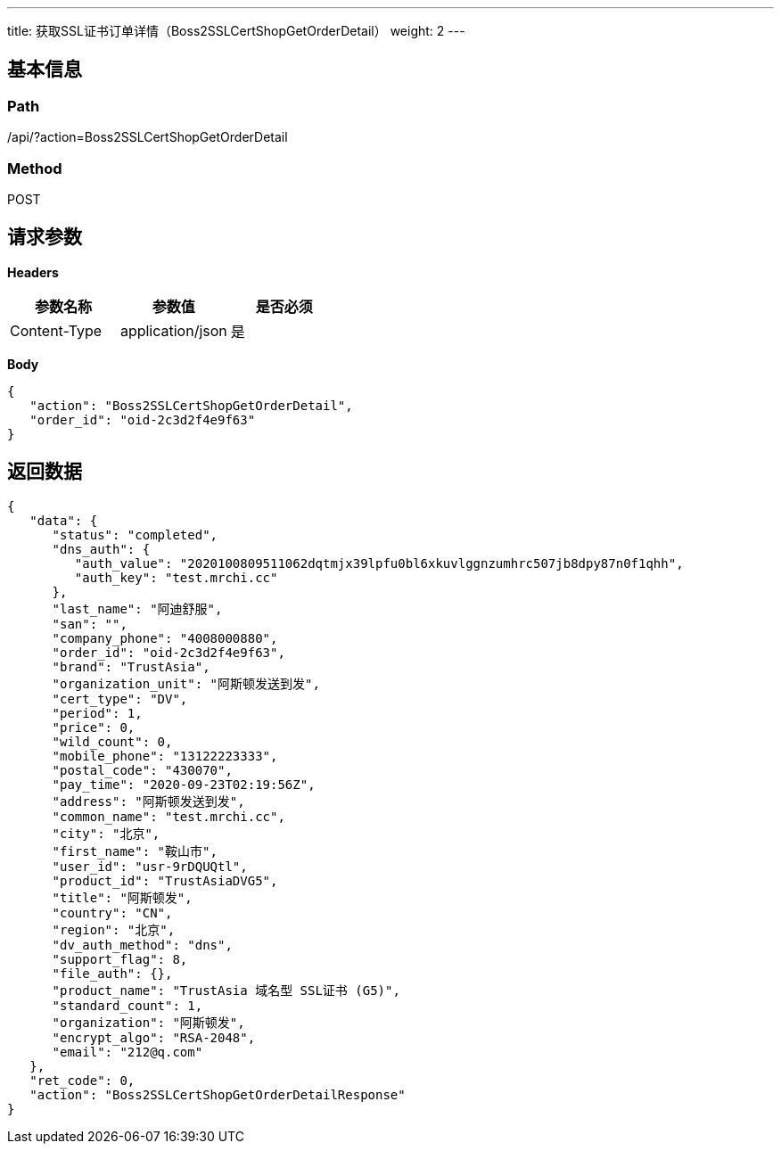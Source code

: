 ---
title: 获取SSL证书订单详情（Boss2SSLCertShopGetOrderDetail）
weight: 2
---

== 基本信息

=== Path
/api/?action=Boss2SSLCertShopGetOrderDetail

=== Method
POST

== 请求参数

*Headers*

[cols="3*", options="header"]

|===
| 参数名称 | 参数值 | 是否必须

| Content-Type
| application/json
| 是
|===

*Body*

[,javascript]
----
{
   "action": "Boss2SSLCertShopGetOrderDetail",
   "order_id": "oid-2c3d2f4e9f63"
}
----

== 返回数据

[,javascript]
----
{
   "data": {
      "status": "completed",
      "dns_auth": {
         "auth_value": "2020100809511062dqtmjx39lpfu0bl6xkuvlggnzumhrc507jb8dpy87n0f1qhh",
         "auth_key": "test.mrchi.cc"
      },
      "last_name": "阿迪舒服",
      "san": "",
      "company_phone": "4008000880",
      "order_id": "oid-2c3d2f4e9f63",
      "brand": "TrustAsia",
      "organization_unit": "阿斯顿发送到发",
      "cert_type": "DV",
      "period": 1,
      "price": 0,
      "wild_count": 0,
      "mobile_phone": "13122223333",
      "postal_code": "430070",
      "pay_time": "2020-09-23T02:19:56Z",
      "address": "阿斯顿发送到发",
      "common_name": "test.mrchi.cc",
      "city": "北京",
      "first_name": "鞍山市",
      "user_id": "usr-9rDQUQtl",
      "product_id": "TrustAsiaDVG5",
      "title": "阿斯顿发",
      "country": "CN",
      "region": "北京",
      "dv_auth_method": "dns",
      "support_flag": 8,
      "file_auth": {},
      "product_name": "TrustAsia 域名型 SSL证书 (G5)",
      "standard_count": 1,
      "organization": "阿斯顿发",
      "encrypt_algo": "RSA-2048",
      "email": "212@q.com"
   },
   "ret_code": 0,
   "action": "Boss2SSLCertShopGetOrderDetailResponse"
}
----
